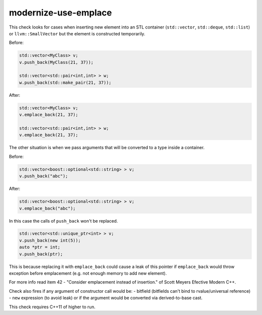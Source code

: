 .. title:: clang-tidy - modernize-use-emplace

modernize-use-emplace
=====================

This check looks for cases when inserting new element into an STL
container (``std::vector``, ``std::deque``, ``std::list``) or ``llvm::SmallVector``
but the element is constructed temporarily.

Before:

.. code:: c++

	std::vector<MyClass> v;
	v.push_back(MyClass(21, 37));

	std::vector<std::pair<int,int> > w;
	w.push_back(std::make_pair(21, 37));

After:

.. code:: c++

	std::vector<MyClass> v;
	v.emplace_back(21, 37);

	std::vector<std::pair<int,int> > w;
	v.emplace_back(21, 37);

The other situation is when we pass arguments that will be converted to a type
inside a container.

Before:

.. code:: c++

	std::vector<boost::optional<std::string> > v;
	v.push_back("abc");

After:

.. code:: c++

	std::vector<boost::optional<std::string> > v;
	v.emplace_back("abc");


In this case the calls of ``push_back`` won't be replaced.

.. code:: c++

	std::vector<std::unique_ptr<int> > v;
	v.push_back(new int(5));
	auto *ptr = int;
	v.push_back(ptr);

This is because replacing it with ``emplace_back`` could cause a leak of this
pointer if ``emplace_back`` would throw exception before emplacement
(e.g. not enough memory to add new element).

For more info read item 42 - "Consider emplacement instead of insertion."
of Scott Meyers Efective Modern C++.

Check also fires if any argument of constructor call would be:
- bitfield (bitfields can't bind to rvalue/universal reference)
- ``new`` expression (to avoid leak)
or if the argument would be converted via derived-to-base cast.

This check requires C++11 of higher to run.


